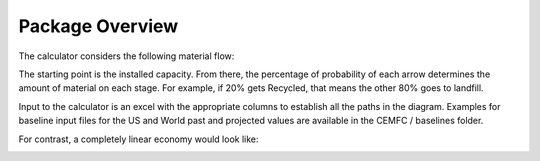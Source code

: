 .. _package_overview:

Package Overview
================

The calculator considers the following material flow:

.. image:: ../../images_wiki/MFC-Diagram.png
  :width: 450

The starting point is the installed capacity. From there, the percentage of probability of each arrow determines the amount of material on each stage. For example, if 20% gets Recycled, that means the other 80% goes to landfill.

Input to the calculator is an excel with the appropriate columns to establish all the paths in the diagram. Examples for baseline input files for the US and World past and projected values are available in the CEMFC / baselines folder.

For contrast, a completely linear economy would look like:

.. image:: ../../images_wiki/Linear-Economy.png
  :width: 400
